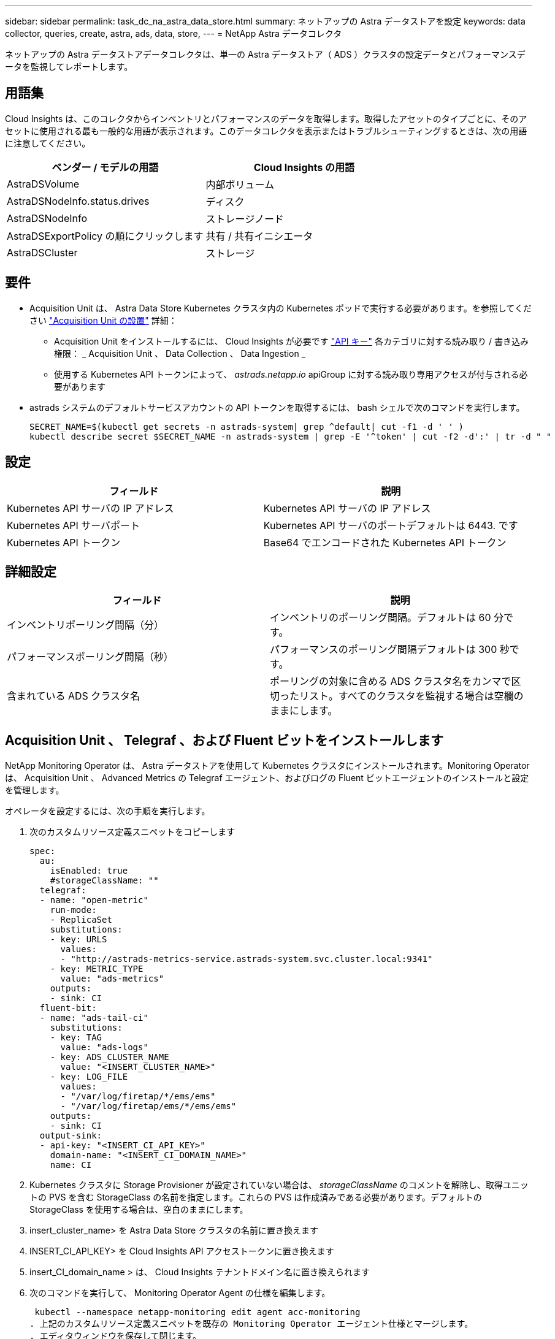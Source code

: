 ---
sidebar: sidebar 
permalink: task_dc_na_astra_data_store.html 
summary: ネットアップの Astra データストアを設定 
keywords: data collector, queries, create, astra, ads, data, store, 
---
= NetApp Astra データコレクタ


[role="lead"]
ネットアップの Astra データストアデータコレクタは、単一の Astra データストア（ ADS ）クラスタの設定データとパフォーマンスデータを監視してレポートします。



== 用語集

Cloud Insights は、このコレクタからインベントリとパフォーマンスのデータを取得します。取得したアセットのタイプごとに、そのアセットに使用される最も一般的な用語が表示されます。このデータコレクタを表示またはトラブルシューティングするときは、次の用語に注意してください。

[cols="2*"]
|===
| ベンダー / モデルの用語 | Cloud Insights の用語 


| AstraDSVolume | 内部ボリューム 


| AstraDSNodeInfo.status.drives | ディスク 


| AstraDSNodeInfo | ストレージノード 


| AstraDSExportPolicy の順にクリックします | 共有 / 共有イニシエータ 


| AstraDSCluster | ストレージ 
|===


== 要件

* Acquisition Unit は、 Astra Data Store Kubernetes クラスタ内の Kubernetes ポッドで実行する必要があります。を参照してください link:task_configure_acquisition_unit.html["Acquisition Unit の設置"] 詳細：
+
** Acquisition Unit をインストールするには、 Cloud Insights が必要です link:API_Overview.html["API キー"] 各カテゴリに対する読み取り / 書き込み権限： _ Acquisition Unit 、 Data Collection 、 Data Ingestion _
** 使用する Kubernetes API トークンによって、 _astrads.netapp.io_ apiGroup に対する読み取り専用アクセスが付与される必要があります


* astrads システムのデフォルトサービスアカウントの API トークンを取得するには、 bash シェルで次のコマンドを実行します。
+
....
SECRET_NAME=$(kubectl get secrets -n astrads-system| grep ^default| cut -f1 -d ' ' )
kubectl describe secret $SECRET_NAME -n astrads-system | grep -E '^token' | cut -f2 -d':' | tr -d " "
....




== 設定

[cols="2*"]
|===
| フィールド | 説明 


| Kubernetes API サーバの IP アドレス | Kubernetes API サーバの IP アドレス 


| Kubernetes API サーバポート | Kubernetes API サーバのポートデフォルトは 6443. です 


| Kubernetes API トークン | Base64 でエンコードされた Kubernetes API トークン 
|===


== 詳細設定

[cols="2*"]
|===
| フィールド | 説明 


| インベントリポーリング間隔（分） | インベントリのポーリング間隔。デフォルトは 60 分です。 


| パフォーマンスポーリング間隔（秒） | パフォーマンスのポーリング間隔デフォルトは 300 秒です。 


| 含まれている ADS クラスタ名 | ポーリングの対象に含める ADS クラスタ名をカンマで区切ったリスト。すべてのクラスタを監視する場合は空欄のままにします。 
|===


== Acquisition Unit 、 Telegraf 、および Fluent ビットをインストールします

NetApp Monitoring Operator は、 Astra データストアを使用して Kubernetes クラスタにインストールされます。Monitoring Operator は、 Acquisition Unit 、 Advanced Metrics の Telegraf エージェント、およびログの Fluent ビットエージェントのインストールと設定を管理します。

オペレータを設定するには、次の手順を実行します。

. 次のカスタムリソース定義スニペットをコピーします
+
....
spec:
  au:
    isEnabled: true
    #storageClassName: ""
  telegraf:
  - name: "open-metric"
    run-mode:
    - ReplicaSet
    substitutions:
    - key: URLS
      values:
      - "http://astrads-metrics-service.astrads-system.svc.cluster.local:9341"
    - key: METRIC_TYPE
      value: "ads-metrics"
    outputs:
    - sink: CI
  fluent-bit:
  - name: "ads-tail-ci"
    substitutions:
    - key: TAG
      value: "ads-logs"
    - key: ADS_CLUSTER_NAME
      value: "<INSERT_CLUSTER_NAME>"
    - key: LOG_FILE
      values:
      - "/var/log/firetap/*/ems/ems"
      - "/var/log/firetap/ems/*/ems/ems"
    outputs:
    - sink: CI
  output-sink:
  - api-key: "<INSERT_CI_API_KEY>"
    domain-name: "<INSERT_CI_DOMAIN_NAME>"
    name: CI
....
. Kubernetes クラスタに Storage Provisioner が設定されていない場合は、 _storageClassName_ のコメントを解除し、取得ユニットの PVS を含む StorageClass の名前を指定します。これらの PVS は作成済みである必要があります。デフォルトの StorageClass を使用する場合は、空白のままにします。
. insert_cluster_name> を Astra Data Store クラスタの名前に置き換えます
. INSERT_CI_API_KEY> を Cloud Insights API アクセストークンに置き換えます
. insert_CI_domain_name > は、 Cloud Insights テナントドメイン名に置き換えられます
. 次のコマンドを実行して、 Monitoring Operator Agent の仕様を編集します。
+
 kubectl --namespace netapp-monitoring edit agent acc-monitoring
. 上記のカスタムリソース定義スニペットを既存の Monitoring Operator エージェント仕様とマージします。
. エディタウィンドウを保存して閉じます。


モニタリングオペレータは、収集ユニット、 Telegraf 、および Fluent ビットをインストールします。この処理が完了するまでに数分かかることがあります。次のコマンドを定期的に実行して、ステータスが up になるまで Acquisition Unit のステータスを確認します。または、新しい Acquisition Unit が Cloud Insights UI に表示されるまで待つこともできます。

 kubectl --namespace netapp-monitoring get agent -o jsonpath='{.status.au-pod-status}' acc-monitoring
Acquisition Unit をインストールしたら、 Cloud Insights UI から Astra データストアコレクタを追加できます。



== トラブルシューティング

このデータコレクタで問題が発生した場合の対処方法を次に示します。

[cols="2*"]
|===
| 問題 | 次の操作を実行します 


| 「 Unauthorized 」というメッセージが表示されます | Kubernetes API トークンに、 _astrads.netapp.io_ apiGroup 内の API を呼び出す権限があることを確認します 


| 不明なホスト : astrs-metric-service-astras-system.svc.cluster.local : 名前またはサービスが不明です | ADS Kubernetes クラスタ内で実行されている Acquisition Unit ポッドにコレクタがインストールされていることを確認します。astrs-metric-service が astrs-system 名前空間を実行していることを確認します。 
|===
この Data Collector の追加情報は、から入手できます link:concept_requesting_support.html["サポート"] ページまたはを参照してください link:https://docs.netapp.com/us-en/cloudinsights/CloudInsightsDataCollectorSupportMatrix.pdf["Data Collector サポートマトリックス"]。
